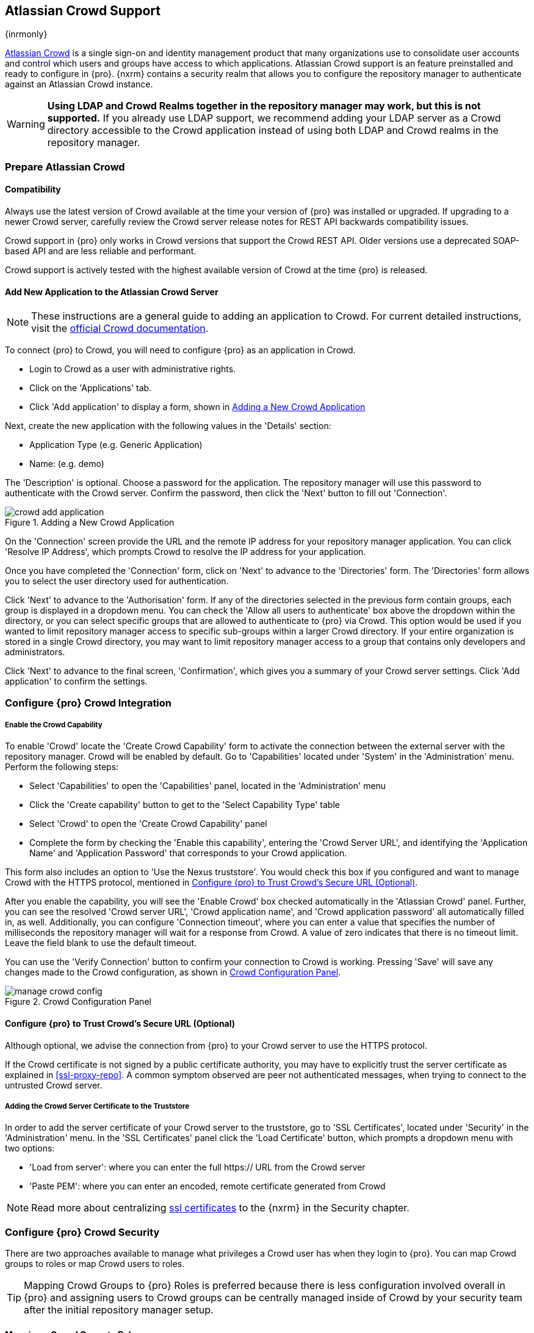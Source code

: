 [[crowd]]
== Atlassian Crowd Support

{inrmonly}

https://www.atlassian.com/software/crowd[Atlassian Crowd] is a single sign-on and identity management product that
many organizations use to consolidate user accounts and control which users and groups have access to which
applications. Atlassian Crowd support is an feature preinstalled and ready to configure in {pro}. {nxrm} contains 
a security realm that allows you to configure the repository manager to authenticate
against an Atlassian Crowd instance.

WARNING: *Using LDAP and Crowd Realms together in the repository manager may work, but this is not supported.* If
you already use LDAP support, we recommend adding your LDAP server as a Crowd directory accessible to the Crowd
application instead of using both LDAP and Crowd realms in the repository manager.

[[crowd-application-prepare]]
=== Prepare Atlassian Crowd

[[crowd-compatibility]]
==== Compatibility

Always use the latest version of Crowd available at the time your version of {pro} was installed or upgraded. 
If upgrading to a newer Crowd server, carefully review the Crowd server release notes for REST API backwards 
compatibility issues.

Crowd support in {pro} only works in Crowd versions that support the Crowd REST API. Older versions use a 
deprecated SOAP-based API and are less reliable and performant.

Crowd support is actively tested with the highest available version of Crowd at the time {pro} is released.

[[crowd-setup]]
==== Add New Application to the Atlassian Crowd Server

NOTE: These instructions are a general guide to adding an application to Crowd. For current detailed 
instructions, visit the https://confluence.atlassian.com/display/CROWD/Adding+an+Application[official
Crowd documentation].

To connect {pro} to Crowd, you will need to configure {pro} as an application in Crowd.

* Login to Crowd as a user with administrative rights.
* Click on the 'Applications' tab.
* Click 'Add application' to display a form, shown in <<fig-crowd-add-application>>

Next, create the new application with the following values in the 'Details' section:

* Application Type (e.g. Generic Application)

* Name: (e.g. demo)

The 'Description' is optional. Choose a password for the application. The repository manager will use this 
password to authenticate with the Crowd server. Confirm the password, then click the 'Next' button to fill out 
'Connection'.

[[fig-crowd-add-application]]
.Adding a New Crowd Application
image::figs/web/crowd-add-application.png[scale=50]

On the 'Connection' screen provide the URL and the remote IP address for your repository manager application. You 
can click 'Resolve IP Address', which prompts Crowd to resolve the IP address for your application.

Once you have completed the 'Connection' form, click on 'Next' to advance to the 'Directories' form. The 
'Directories' form allows you to select the user directory used for authentication.

Click 'Next' to advance to the 'Authorisation' form. If any of the directories selected in the previous form 
contain groups, each group is displayed in a dropdown menu. You can check the 'Allow all users to 
authenticate' box above the dropdown within the directory, or you can select specific groups that are allowed to 
authenticate to {pro} via Crowd. This option would be used if you wanted to limit repository manager access to 
specific sub-groups within a larger Crowd directory. If your entire organization is stored in a single Crowd 
directory, you may want to limit repository manager access to a group that contains only developers and 
administrators. 

Click 'Next' to advance to the final screen, 'Confirmation', which gives you a summary of your Crowd server 
settings. Click 'Add application' to confirm the settings.

[[crowd-configuration]]
=== Configure {pro} Crowd Integration

[[crowd-capability]]
===== Enable the Crowd Capability

To enable 'Crowd' locate the 'Create Crowd Capability' form to activate the connection between the external 
server with the repository manager. Crowd will be enabled by default. Go to 'Capabilities' located under 'System' 
in the 'Administration' menu. Perform the following steps:

* Select 'Capabilities' to open the 'Capabilities' panel, located in the 'Administration' menu
* Click the 'Create capability' button to get to the 'Select Capability Type' table
* Select 'Crowd' to open the 'Create Crowd Capability' panel
* Complete the form by checking the 'Enable this capability', entering the 'Crowd Server URL', and identifying 
the 'Application Name' and 'Application Password' that corresponds to your Crowd application.

This form also includes an option to 'Use the Nexus truststore'. You would check this box if you configured and 
want to manage Crowd with the HTTPS protocol, mentioned in <<crowd-ssl>>.

After you enable the capability, you will see the 'Enable Crowd' box checked automatically in the 'Atlassian 
Crowd' panel. Further, you can see the resolved 'Crowd server URL', 'Crowd application name', and 'Crowd 
application password' all automatically filled in, as well. Additionally, you can configure 'Connection 
timeout', where you can enter a value that specifies the number of milliseconds the repository manager will wait 
for a response from Crowd. A value of zero indicates that there is no timeout limit. Leave the field blank to use 
the default timeout.

You can use the 'Verify Connection' button to confirm your connection to Crowd is working. Pressing 'Save' will 
save any changes made to the Crowd configuration, as shown in <<fig-manage-crowd-config>>.

[[fig-manage-crowd-config]]
.Crowd Configuration Panel
image::figs/web/manage-crowd-config.png[scale=50]

[[crowd-ssl]]
==== Configure {pro} to Trust Crowd’s Secure URL (Optional)

Although optional, we advise the connection from {pro} to your Crowd server to use the HTTPS protocol.

If the Crowd certificate is not signed by a public certificate authority, you may have to explicitly trust
the server certificate as explained in <<ssl-proxy-repo>>. A common symptom observed are +peer not authenticated+
messages, when trying to connect to the untrusted Crowd server.

[[crowd-ssl-trust]]
===== Adding the Crowd Server Certificate to the Truststore

In order to add the server certificate of your Crowd server to the truststore, go to 'SSL Certificates', located 
under 'Security' in the 'Administration' menu. In the 'SSL Certificates' panel click the 'Load Certificate' 
button, which prompts a dropdown menu with two options:

* 'Load from server': where you can enter the full +https://+ URL from the Crowd server
* 'Paste PEM': where you can enter an encoded, remote certificate generated from Crowd

NOTE: Read more about centralizing <<ssl-certificates,ssl certificates>> to the {nxrm} in the Security chapter.

[[crowd-sect-mapping]]
=== Configure {pro} Crowd Security

There are two approaches available to manage what privileges a Crowd user has when they login to {pro}. You can 
map Crowd groups to roles or map Crowd users to roles.

TIP: Mapping Crowd Groups to {pro} Roles is preferred because there is less configuration involved overall in
{pro} and assigning users to Crowd groups can be centrally managed inside of Crowd by your security team after the
initial repository manager setup.

[[crowd-sect-mapping-group]]
==== Mapping a Crowd Group to Roles

When mapping a Crowd group to a {pro} role, you are specifying the permissions (via roles) that users within the
Crowd group will have after they authenticate.

To map a Crowd group to a {pro} role, open the 'Roles' panel by clicking on the 'Roles' link under 'Security'
in the 'Administration' panel. Click on 'Create role' button, select 'External Role Mapping', then click 'Crowd'. 
This will take you 'Create Role' panel, as mentioned in <<roles>>.

After choosing the 'Crowd' realm, the 'Role' drop-down should list all the Crowd groups to which the Crowd 
application has access. Select the group you would like to map in the 'Role' field.

TIP: If you have two or more groups in a Crowd application with identical names but in different directories, 
the repository manager will only list the first one that Crowd finds. Therefore, Crowd administrators should 
avoid identically named groups in Crowd directories.

Before you save, you must add at least one {pro} role or privilege to the mapped group. After you
have added the roles using the 'Add' button, click the 'Save' button.

Saved mappings will appear in the list of roles with a mapping value of 'Crowd'.

[[crowd-sect-mapping-user]]
==== Mapping a Crowd User to Roles

Consider the Crowd server user with an id of +johnsmith+. In the Crowd administrative interface, the +johnsmith+ 
Crowd realm user as a member of both 'dev' and 'crowd-administrators' groups, as shown in
<<fig-crowd-view-user-groups>>.

[[fig-crowd-view-user-groups]]
.Crowd Groups for User "johnsmith"
image::figs/web/crowd-view-user-groups.png[scale=45]

To add an external user go to the 'Administration' menu in the repository manager, then click 'Users' in the 
'Security' section.

Click the 'Source' dropdown button and select 'Crowd'. To search for users from the Crowd realm you can either 
enter an individual username within the filter box, or click the magnifying glass icon to generate the list of 
all users from the Crowd realm.

When the name you entered appears, click on the row of the name you desire to create the mapping for. This will 
take you to a form where you can assign available roles. You must map at least one role to the Crowd managed user 
in order to 'Save'.